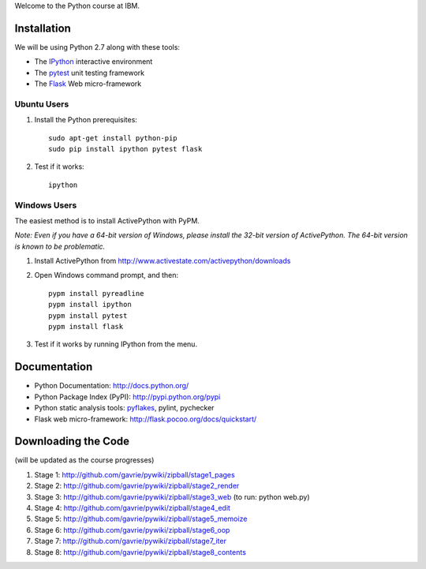 Welcome to the Python course at IBM.

Installation
============

We will be using Python 2.7 along with these tools:

* The `IPython <http://ipython.org/>`_ interactive environment
* The `pytest <http://pytest.org/>`_ unit testing framework
* The `Flask <http://flask.pocoo.org/>`_ Web micro-framework

Ubuntu Users
------------

#. Install the Python prerequisites::

    sudo apt-get install python-pip 
    sudo pip install ipython pytest flask

#. Test if it works::

    ipython

Windows Users
-------------

The easiest method is to install ActivePython with PyPM.

*Note: Even if you have a 64-bit version of Windows, please install the 32-bit version of ActivePython. 
The 64-bit version is known to be problematic.*

#. Install ActivePython from http://www.activestate.com/activepython/downloads
#. Open Windows command prompt, and then::

    pypm install pyreadline
    pypm install ipython
    pypm install pytest
    pypm install flask

#. Test if it works by running IPython from the menu.


Documentation
=============

* Python Documentation: http://docs.python.org/
* Python Package Index (PyPI): http://pypi.python.org/pypi
* Python static analysis tools: `pyflakes <http://pypi.python.org/pypi/pyflakes>`_, pylint, pychecker
* Flask web micro-framework: http://flask.pocoo.org/docs/quickstart/


Downloading the Code
====================

(will be updated as the course progresses)

#. Stage 1: http://github.com/gavrie/pywiki/zipball/stage1_pages
#. Stage 2: http://github.com/gavrie/pywiki/zipball/stage2_render
#. Stage 3: http://github.com/gavrie/pywiki/zipball/stage3_web (to run: python web.py)
#. Stage 4: http://github.com/gavrie/pywiki/zipball/stage4_edit
#. Stage 5: http://github.com/gavrie/pywiki/zipball/stage5_memoize
#. Stage 6: http://github.com/gavrie/pywiki/zipball/stage6_oop
#. Stage 7: http://github.com/gavrie/pywiki/zipball/stage7_iter
#. Stage 8: http://github.com/gavrie/pywiki/zipball/stage8_contents

.. #. Stage 9: http://github.com/gavrie/pywiki/zipball/stage9_context
